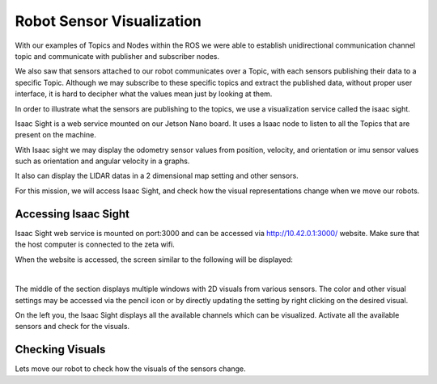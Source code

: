 Robot Sensor Visualization
=========

.. raw:: html

    <div style="background: #C3F8FF" class="admonition note custom">
        <p style="background: light-blue" class="admonition-title">
            Follow along: Robot Sensor Visualization
        </p>
        <div class="line-block">
            <div class="line"><strong>-</strong> Access the Isaac Sight server and discuss the different visuals within your team.</div>
            <div class="line"><strong>-</strong> See the different visual outcomes by moving the robot using "driving robot" examples. </div>
        </div>
    </div>

.. raw:: html

    <div style="position: relative; color: black; height: 0; overflow: hidden; max-width: 100%; height: auto;">
        <h2>Overall Description</h2>
    </div>

With our examples of Topics and Nodes within the ROS we were able to establish unidirectional communication channel topic and communicate with 
publisher and subscriber nodes. 

We also saw that sensors attached to our robot communicates over a Topic, with each sensors publishing their data to a specific Topic. Although
we may subscribe to these specific topics and extract the published data, without proper user interface, it is hard to decipher what the values 
mean just by looking at them. 

In order to illustrate what the sensors are publishing to the topics, we use a visualization service called the isaac sight. 

Isaac Sight is a web service mounted on our Jetson Nano board. It uses a Isaac node to listen to all the Topics that are present on the machine. 

With Isaac sight we may display the odometry sensor values from position, velocity, and orientation or imu sensor values such as orientation and 
angular velocity in a graphs.

It also can display the LIDAR datas in a 2 dimensional map setting and other sensors. 


For this mission, we will access Isaac Sight, and check how the visual representations change when we move our robots. 


Accessing Isaac Sight
-----------------------

Isaac Sight web service is mounted on port:3000 and can be accessed via `<http://10.42.0.1:3000/>`_ website. Make sure that the host computer 
is connected to the zeta wifi. 

When the website is accessed, the screen similar to the following will be displayed:

.. thumbnail:: /_images/courses/course_1/8.assembly_3/isaac_page.png

|

The middle of the section displays multiple windows with 2D visuals from various sensors. 
The color and other visual settings may be accessed via the pencil icon or by directly updating the setting by right clicking on the desired 
visual. 

On the left you, the Isaac Sight displays all the available channels which can be visualized. 
Activate all the available sensors and check for the visuals.


Checking Visuals
-------------------


Lets move our robot to check how the visuals of the sensors change. 
